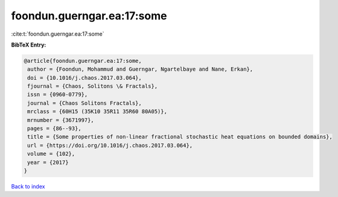 foondun.guerngar.ea:17:some
===========================

:cite:t:`foondun.guerngar.ea:17:some`

**BibTeX Entry:**

.. code-block:: bibtex

   @article{foondun.guerngar.ea:17:some,
    author = {Foondun, Mohammud and Guerngar, Ngartelbaye and Nane, Erkan},
    doi = {10.1016/j.chaos.2017.03.064},
    fjournal = {Chaos, Solitons \& Fractals},
    issn = {0960-0779},
    journal = {Chaos Solitons Fractals},
    mrclass = {60H15 (35K10 35R11 35R60 80A05)},
    mrnumber = {3671997},
    pages = {86--93},
    title = {Some properties of non-linear fractional stochastic heat equations on bounded domains},
    url = {https://doi.org/10.1016/j.chaos.2017.03.064},
    volume = {102},
    year = {2017}
   }

`Back to index <../By-Cite-Keys.rst>`_
